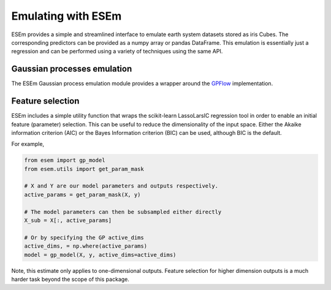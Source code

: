 
===================
Emulating with ESEm
===================

ESEm provides a simple and streamlined interface to emulate earth system datasets stored as iris Cubes.
The corresponding predictors can be provided as a numpy array or pandas DataFrame.
This emulation is essentially just a regression and can be performed using a variety of techniques using the same API.


Gaussian processes emulation
============================

The ESEm Gaussian process emulation module provides a wrapper around the `GPFlow <https://gpflow.readthedocs.io/en/master/#>`_ implementation.


Feature selection
=================

ESEm includes a simple utility function that wraps the scikit-learn LassoLarsIC regression tool in order to enable an
initial feature (parameter) selection. This can be useful to reduce the dimensionality of the input space. Either the
Akaike information criterion (AIC) or the Bayes Information criterion (BIC) can be used, although BIC is the default.

For example,

.. code-block:: python

    from esem import gp_model
    from esem.utils import get_param_mask

    # X and Y are our model parameters and outputs respectively.
    active_params = get_param_mask(X, y)

    # The model parameters can then be subsampled either directly
    X_sub = X[:, active_params]

    # Or by specifying the GP active_dims
    active_dims, = np.where(active_params)
    model = gp_model(X, y, active_dims=active_dims)


Note, this estimate only applies to one-dimensional outputs. Feature selection for higher dimension outputs is a much
harder task beyond the scope of this package.
